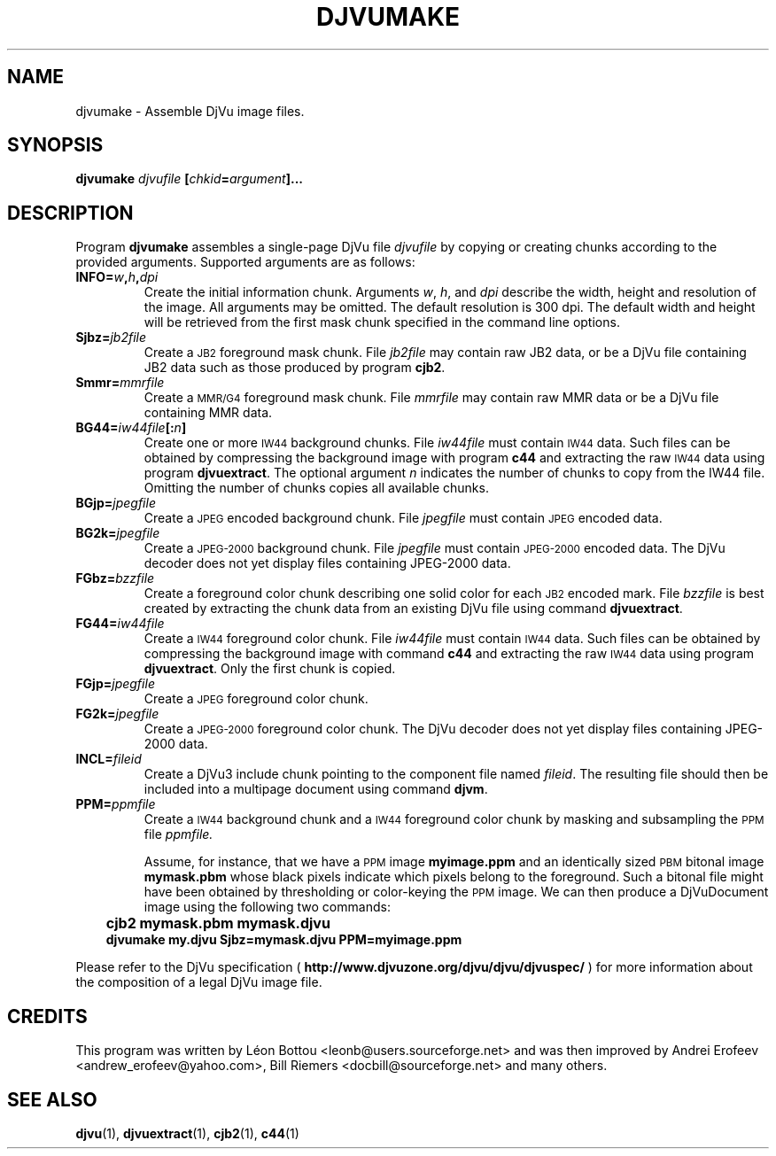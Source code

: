 .\" Copyright (c) 2001-2003 Leon Bottou, Yann Le Cun, Patrick Haffner,
.\" Copyright (c) 2001 AT&T Corp., and Lizardtech, Inc.
.\"
.\" This is free documentation; you can redistribute it and/or
.\" modify it under the terms of the GNU General Public License as
.\" published by the Free Software Foundation; either version 2 of
.\" the License, or (at your option) any later version.
.\"
.\" The GNU General Public License's references to "object code"
.\" and "executables" are to be interpreted as the output of any
.\" document formatting or typesetting system, including
.\" intermediate and printed output.
.\"
.\" This manual is distributed in the hope that it will be useful,
.\" but WITHOUT ANY WARRANTY; without even the implied warranty of
.\" MERCHANTABILITY or FITNESS FOR A PARTICULAR PURPOSE.  See the
.\" GNU General Public License for more details.
.\"
.\" You should have received a copy of the GNU General Public
.\" License along with this manual. Otherwise check the web site
.\" of the Free Software Foundation at http://www.fsf.org.
.TH DJVUMAKE 1 "10/11/2001" "DjVuLibre-3.5" "DjVuLibre-3.5"
.de SS
.SH \\0\\0\\0\\$*
..
.SH NAME
djvumake \- Assemble DjVu image files.

.SH SYNOPSIS
.BI "djvumake " "djvufile" " [" "chkid" "=" "argument" "]..." 

.SH DESCRIPTION
Program
.B djvumake
assembles a single-page DjVu file 
.I djvufile
by copying or creating chunks according to the provided arguments. 
Supported arguments are as follows:
.TP
.BI INFO= w , h , dpi
Create the initial information chunk.  Arguments 
.IR w ", " h ", and " dpi
describe the width, height and resolution of the image.  All arguments
may be omitted.  The default resolution is 300 dpi.  The default width
and height will be retrieved from the first mask chunk specified in the
command line options.
.TP
.BI Sjbz= jb2file
Create a 
.SM JB2 
foreground mask chunk.  File 
.I jb2file
may contain raw JB2 data, 
or be a DjVu file containing JB2 data
such as those produced by program
.BR cjb2 .
.TP
.BI Smmr= mmrfile
Create a
.SM MMR/G4 
foreground mask chunk.  File 
.I mmrfile
may contain raw MMR data or be a DjVu file 
containing MMR data.
.TP
.BI BG44= iw44file "[:" n "]"
Create one or more 
.SM IW44 
background chunks.  File 
.I iw44file 
must contain
.SM IW44 
data.
Such files can be obtained by compressing the background image
with program 
.B c44
and extracting the raw 
.SM IW44 
data using program
.BR djvuextract .
The optional argument
.I n
indicates the number of chunks to copy from the IW44 file.
Omitting the number of chunks copies all available chunks.
.TP
.BI BGjp= jpegfile
Create a 
.SM JPEG
encoded background chunk.
File 
.I jpegfile
must contain 
.SM JPEG 
encoded data.
.TP
.BI BG2k= jpegfile
Create a 
.SM JPEG-2000 
background chunk.
File
.I jpegfile
must contain 
.SM JPEG-2000
encoded data.
The DjVu decoder does not yet display
files containing JPEG-2000 data.
.TP
.BI FGbz= bzzfile
Create a foreground color chunk describing one solid color
for each
.SM JB2
encoded mark. 
File
.I bzzfile
is best created by extracting the chunk data from an existing
DjVu file using command 
.BR djvuextract .
.TP
.BI FG44= iw44file
Create a 
.SM IW44 
foreground color chunk.  
File 
.I iw44file 
must contain 
.SM IW44 
data.
Such files can be obtained by compressing the background image
with command 
.B c44
and extracting the raw 
.SM IW44 
data using program
.BR djvuextract .
Only the first chunk is copied.
.TP
.BI FGjp= jpegfile
Create a 
.SM JPEG
foreground color chunk.
.TP
.BI FG2k= jpegfile
Create a
.SM JPEG-2000
foreground color chunk.
The DjVu decoder does not yet display
files containing JPEG-2000 data.
.TP
.BI INCL= fileid
Create a DjVu3 include chunk pointing to the component file named 
.IR fileid .
The resulting file should then be included into a 
multipage document using command 
.BR djvm .
.TP 
.BI PPM= ppmfile
Create a
.SM IW44
background chunk and a 
.SM IW44 
foreground color chunk 
by masking and subsampling the 
.SM PPM
file
.IR ppmfile.

Assume, for instance, that we have a 
.SM PPM 
image 
.B myimage.ppm
and an identically sized
.SM PBM
bitonal image 
.B mymask.pbm
whose black pixels indicate which pixels belong to the foreground.  
Such a bitonal file might have been obtained by thresholding 
or color-keying the 
.SM PPM 
image. We can then produce a DjVuDocument image using the
following two commands:
.IP "" 3
.B cjb2 mymask.pbm mymask.djvu
.br
.B djvumake my.djvu Sjbz=mymask.djvu PPM=myimage.ppm
.br
.br
.PP
Please refer to the DjVu specification (
.B http://www.djvuzone.org/djvu/djvu/djvuspec/
) for more information about the composition of a legal 
DjVu image file.

.SH CREDITS
This program was written by L\('eon Bottou <leonb@users.sourceforge.net> and
was then improved by Andrei Erofeev <andrew_erofeev@yahoo.com>, Bill Riemers
<docbill@sourceforge.net> and many others.

.SH SEE ALSO
.BR djvu (1),
.BR djvuextract (1),
.BR cjb2 (1),
.BR c44 (1)
